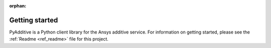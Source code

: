 :orphan:

###############
Getting started
###############

PyAdditive is a Python client library for the Ansys additive service.
For information on getting started, please see the :ref:`Readme <ref_readme>`
file for this project.